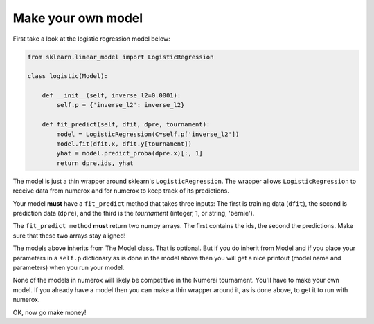 Make your own model
===================

First take a look at the logistic regression model below:

.. code:: python

    from sklearn.linear_model import LogisticRegression

    class logistic(Model):

        def __init__(self, inverse_l2=0.0001):
            self.p = {'inverse_l2': inverse_l2}

        def fit_predict(self, dfit, dpre, tournament):
            model = LogisticRegression(C=self.p['inverse_l2'])
            model.fit(dfit.x, dfit.y[tournament])
            yhat = model.predict_proba(dpre.x)[:, 1]
            return dpre.ids, yhat

The model is just a thin wrapper around sklearn's ``LogisticRegression``. The
wrapper allows ``LogisticRegression`` to receive data from numerox and for
numerox to keep track of its predictions.

Your model **must** have a ``fit_predict`` method that takes three inputs: The
first is training data (``dfit``), the second is prediction data (``dpre``),
and the third is the `tournament` (integer, 1, or string, 'bernie').

The ``fit_predict method`` **must** return two numpy arrays. The first contains
the ids, the second the predictions. Make sure that these two arrays stay
aligned!

The models above inherits from The Model class. That is optional. But if you do
inherit from Model and if you place your parameters in a ``self.p`` dictionary
as is done in the model above then you will get a nice printout (model name and
parameters) when you run your model.

None of the models in numerox will likely be competitive in the Numerai
tournament. You'll have to make your own model. If you already have a model
then you can make a thin wrapper around it, as is done above, to get it to run
with numerox.

OK, now go make money!
